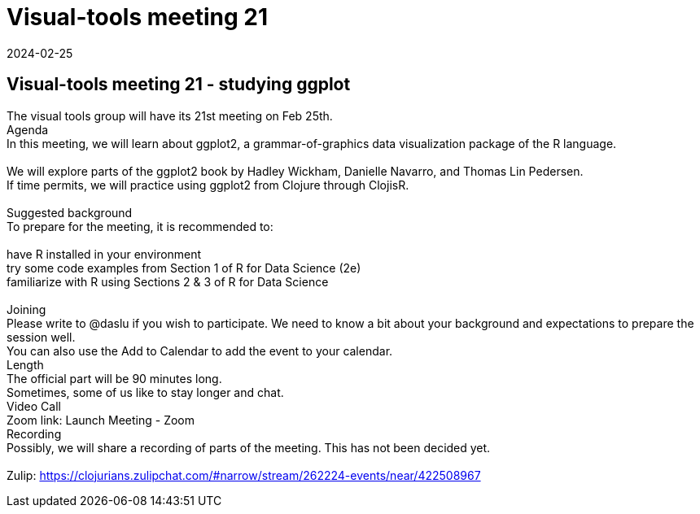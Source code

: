 = Visual-tools meeting 21
2024-02-25
:jbake-type: event
:jbake-edition: 
:jbake-link: https://clojureverse.org/t/visual-tools-meeting-21-studying-ggplot/10592
:jbake-location: online
:jbake-start: 2024-02-25
:jbake-end: 2024-02-25

== Visual-tools meeting 21 - studying ggplot

The visual tools group will have its 21st meeting on Feb 25th. +
Agenda +
In this meeting, we will learn about ggplot2, a grammar-of-graphics data visualization package of the R language. +
 +
We will explore parts of the ggplot2 book by Hadley Wickham, Danielle Navarro, and Thomas Lin Pedersen. +
If time permits, we will practice using ggplot2 from Clojure through ClojisR. +
 +
Suggested background +
To prepare for the meeting, it is recommended to: +
 +
have R installed in your environment +
try some code examples from Section 1 of R for Data Science (2e) +
familiarize with R using Sections 2 &amp; 3 of R for Data Science +
 +
Joining +
Please write to @daslu if you wish to participate. We need to know a bit about your background and expectations to prepare the session well. +
You can also use the Add to Calendar to add the event to your calendar. +
Length +
The official part will be 90 minutes long. +
Sometimes, some of us like to stay longer and chat. +
Video Call +
Zoom link: Launch Meeting - Zoom +
Recording +
Possibly, we will share a recording of parts of the meeting. This has not been decided yet. +
 +
Zulip: https://clojurians.zulipchat.com/#narrow/stream/262224-events/near/422508967 +

